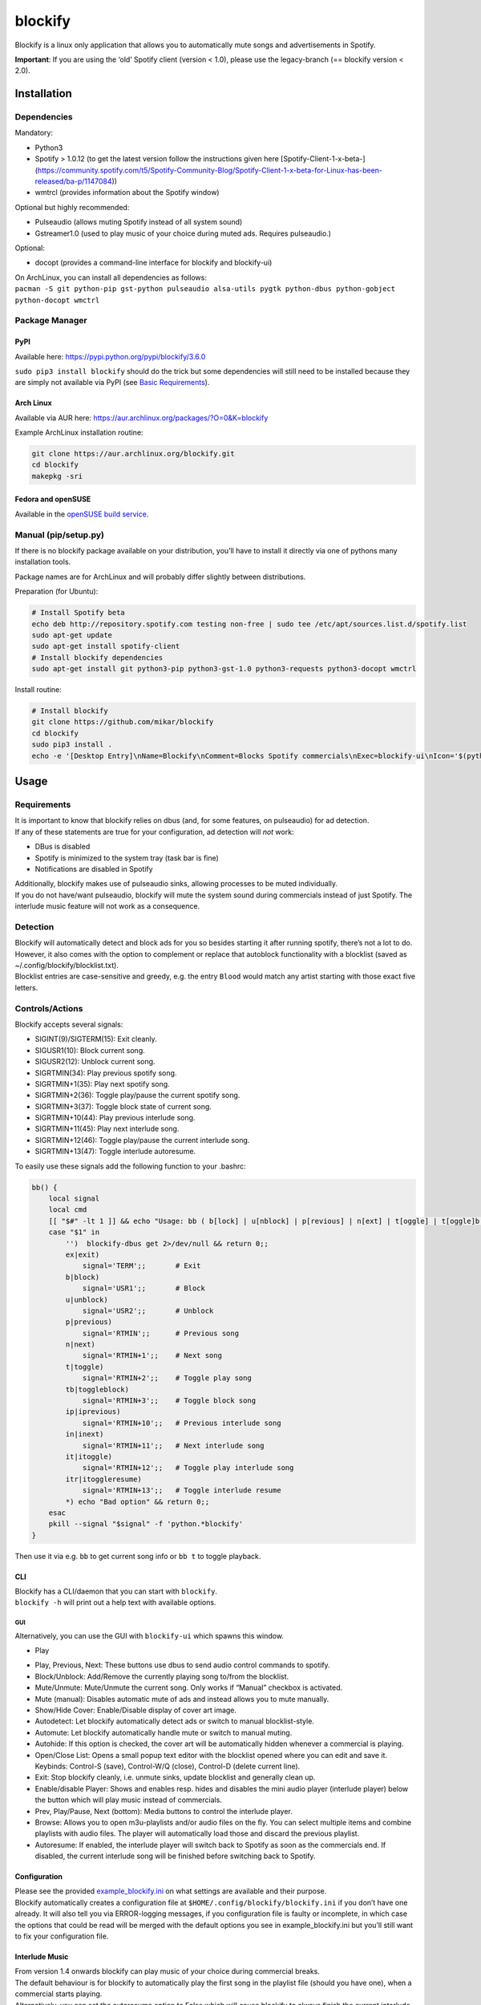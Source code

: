 blockify
========

Blockify is a linux only application that allows you to automatically
mute songs and advertisements in Spotify.

**Important**: If you are using the ‘old’ Spotify client (version <
1.0), please use the legacy-branch (== blockify version < 2.0).

Installation
------------

Dependencies
~~~~~~~~~~~~

Mandatory:

-  Python3
-  Spotify > 1.0.12 (to get the latest version follow the instructions
   given here [Spotify-Client-1-x-beta-]
   (https://community.spotify.com/t5/Spotify-Community-Blog/Spotify-Client-1-x-beta-for-Linux-has-been-released/ba-p/1147084))
-  wmtrcl (provides information about the Spotify window)

Optional but highly recommended:

-  Pulseaudio (allows muting Spotify instead of all system sound)
-  Gstreamer1.0 (used to play music of your choice during muted ads.
   Requires pulseaudio.)

Optional:

-  docopt (provides a command-line interface for blockify and
   blockify-ui)

| On ArchLinux, you can install all dependencies as follows:
| ``pacman -S git python-pip gst-python pulseaudio alsa-utils pygtk python-dbus python-gobject python-docopt wmctrl``

Package Manager
~~~~~~~~~~~~~~~

PyPI
^^^^

Available here: https://pypi.python.org/pypi/blockify/3.6.0

``sudo pip3 install blockify`` should do the trick but some dependencies
will still need to be installed because they are simply not available
via PyPI (see `Basic Requirements`_).

Arch Linux
^^^^^^^^^^

Available via AUR here:
https://aur.archlinux.org/packages/?O=0&K=blockify

Example ArchLinux installation routine:

.. code:: bash

    git clone https://aur.archlinux.org/blockify.git
    cd blockify
    makepkg -sri

Fedora and openSUSE
^^^^^^^^^^^^^^^^^^^

Available in the `openSUSE build service`_.

Manual (pip/setup.py)
~~~~~~~~~~~~~~~~~~~~~

If there is no blockify package available on your distribution, you’ll
have to install it directly via one of pythons many installation tools.

Package names are for ArchLinux and will probably differ slightly
between distributions.

Preparation (for Ubuntu):

.. code:: bash

    # Install Spotify beta
    echo deb http://repository.spotify.com testing non-free | sudo tee /etc/apt/sources.list.d/spotify.list
    sudo apt-get update
    sudo apt-get install spotify-client
    # Install blockify dependencies
    sudo apt-get install git python3-pip python3-gst-1.0 python3-requests python3-docopt wmctrl

Install routine:

.. code:: bash

    # Install blockify
    git clone https://github.com/mikar/blockify
    cd blockify
    sudo pip3 install .
    echo -e '[Desktop Entry]\nName=Blockify\nComment=Blocks Spotify commercials\nExec=blockify-ui\nIcon='$(python3 -c 'import pkg_resources; print(pkg_resources.resource_filename("blockify", "data/icon-red-512.png"))')'\nType=Application\nCategories=AudioVideo' | sudo tee /usr/share/applications/blockify.desktop

Usage
-----

Requirements
~~~~~~~~~~~~

| It is important to know that blockify relies on dbus (and, for some
  features, on pulseaudio) for ad detection.
| If any of these statements are true for your configuration, ad
  detection will *not* work:

.. _Basic Requirements: #Basic%20Requirements
.. _openSUSE build service: https://build.opensuse.org/package/show/home:fusion809/blockify

-  DBus is disabled
-  Spotify is minimized to the system tray (task bar is fine)
-  Notifications are disabled in Spotify

| Additionally, blockify makes use of pulseaudio sinks, allowing
  processes to be muted individually.
| If you do not have/want pulseaudio, blockify will mute the system
  sound during commercials instead of just Spotify. The interlude music
  feature will not work as a consequence.

Detection
~~~~~~~~~

| Blockify will automatically detect and block ads for you so besides
  starting it after running spotify, there’s not a lot to do.
| However, it also comes with the option to complement or replace that
  autoblock functionality with a blocklist (saved as
  ~/.config/blockify/blocklist.txt).
| Blocklist entries are case-sensitive and greedy, e.g. the entry
  ``Blood`` would match any artist starting with those exact five
  letters.

Controls/Actions
~~~~~~~~~~~~~~~~

Blockify accepts several signals:

-  SIGINT(9)/SIGTERM(15): Exit cleanly.
-  SIGUSR1(10): Block current song.
-  SIGUSR2(12): Unblock current song.
-  SIGRTMIN(34): Play previous spotify song.
-  SIGRTMIN+1(35): Play next spotify song.
-  SIGRTMIN+2(36): Toggle play/pause the current spotify song.
-  SIGRTMIN+3(37): Toggle block state of current song.
-  SIGRTMIN+10(44): Play previous interlude song.
-  SIGRTMIN+11(45): Play next interlude song.
-  SIGRTMIN+12(46): Toggle play/pause the current interlude song.
-  SIGRTMIN+13(47): Toggle interlude autoresume.

To easily use these signals add the following function to your .bashrc:

.. code:: bash

    bb() {
        local signal
        local cmd
        [[ "$#" -lt 1 ]] && echo "Usage: bb ( b[lock] | u[nblock] | p[revious] | n[ext] | t[oggle] | t[oggle]b[lock] |...)"  && return 0
        case "$1" in
            '')  blockify-dbus get 2>/dev/null && return 0;;
            ex|exit)
                signal='TERM';;       # Exit
            b|block)
                signal='USR1';;       # Block
            u|unblock)
                signal='USR2';;       # Unblock
            p|previous)
                signal='RTMIN';;      # Previous song
            n|next)
                signal='RTMIN+1';;    # Next song
            t|toggle)
                signal='RTMIN+2';;    # Toggle play song
            tb|toggleblock)
                signal='RTMIN+3';;    # Toggle block song
            ip|iprevious)
                signal='RTMIN+10';;   # Previous interlude song
            in|inext)
                signal='RTMIN+11';;   # Next interlude song
            it|itoggle)
                signal='RTMIN+12';;   # Toggle play interlude song
            itr|itoggleresume)
                signal='RTMIN+13';;   # Toggle interlude resume
            *) echo "Bad option" && return 0;;
        esac
        pkill --signal "$signal" -f 'python.*blockify'
    }

Then use it via e.g. ``bb`` to get current song info or ``bb t`` to
toggle playback.

CLI
^^^

| Blockify has a CLI/daemon that you can start with ``blockify``.
| ``blockify -h`` will print out a help text with available options.

GUI
'''

| Alternatively, you can use the GUI with ``blockify-ui`` which spawns
  this window.
| |ScreenShot|

-  Play

.. |ScreenShot| image:: gui_screenshot.png
-  Play, Previous, Next: These buttons use dbus to send audio control
   commands to spotify.
-  Block/Unblock: Add/Remove the currently playing song to/from the
   blocklist.
-  Mute/Unmute: Mute/Unmute the current song. Only works if “Manual”
   checkbox is activated.
-  Mute (manual): Disables automatic mute of ads and instead allows you
   to mute manually.
-  Show/Hide Cover: Enable/Disable display of cover art image.
-  Autodetect: Let blockify automatically detect ads or switch to manual
   blocklist-style.
-  Automute: Let blockify automatically handle mute or switch to manual
   muting.
-  Autohide: If this option is checked, the cover art will be
   automatically hidden whenever a commercial is playing.
-  Open/Close List: Opens a small popup text editor with the blocklist
   opened where you can edit and save it. Keybinds: Control-S (save),
   Control-W/Q (close), Control-D (delete current line).
-  Exit: Stop blockify cleanly, i.e. unmute sinks, update blocklist and
   generally clean up.
-  Enable/disable Player: Shows and enables resp. hides and disables the
   mini audio player (interlude player) below the button which will play
   music instead of commercials.
-  Prev, Play/Pause, Next (bottom): Media buttons to control the
   interlude player.
-  Browse: Allows you to open m3u-playlists and/or audio files on the
   fly. You can select multiple items and combine playlists with audio
   files. The player will automatically load those and discard the
   previous playlist.
-  Autoresume: If enabled, the interlude player will switch back to
   Spotify as soon as the commercials end. If disabled, the current
   interlude song will be finished before switching back to Spotify.

Configuration
^^^^^^^^^^^^^

| Please see the provided `example\_blockify.ini`_ on what settings are
  available and their purpose.
| Blockify automatically creates a configuration file at
  ``$HOME/.config/blockify/blockify.ini`` if you don’t have one already.
  It will also tell you via ERROR-logging messages, if you configuration
  file is faulty or incomplete, in which case the options that could be
  read will be merged with the default options you see in
  example\_blockify.ini but you’ll still want to fix your configuration
  file.

Interlude Music
^^^^^^^^^^^^^^^

| From version 1.4 onwards blockify can play music of your choice during
  commercial breaks.
| The default behaviour is for blockify to automatically play the first
  song in the playlist file (should you have one), when a commercial
  starts playing.
| Alternatively, you can set the autoresume option to False which will
  cause blockify to always finish the current interlude song before
  resuming spotify playback.

| The interlude feature only works if you use pulseaudio (i.e. spotify
  needs to run in its own sink so it can be muted separately).
| To make use of interlude music you have to configure a playlist file
  in ``~/.config/blockify/playlist.m3u``.
| The playlist system is (mostly) M3U-compliant.

An example playlist

.. _example\_blockify.ini: https://github.com/mikar/blockify/blob/master/blockify/data/example_blockify.ini

::

    # Lines starting with "#" will be ignored.
    # Absolute path to a file:
    /media/music/foo/bar.mp3
    # Relative path to a file (as seen from playlist location):
    foo/bar.flac
    # Relative path to another playlist. Just make sure the other playlist doesn't link back or else you'll get a very long playlist:
    baz.m3u
    # A whole directory:
    /media/music/foo
    # It's also possible to give full URIs:
    file:///media/music/foo/bar.mp4
    http://www.example.com/foo/bar.wav
    # A radio station. Note that radio streams don't usually end so you'll have to switch
    # back to spotify manually, enable autoresume or specify the radio_timeout in the config file.
    http://skyserver5.skydisc.net:8000

You can use relative and absolute paths as well as basically any audio
source/format, as long as you have the respective gstreamer codec
installed.

Troubleshooting
---------------

Known issues
~~~~~~~~~~~~

-  If Spotify is minimized to the system tray, ad detection will not
   work.
-  If DBus/Notifications are disabled, ad detection will not work.

Common issues
~~~~~~~~~~~~~

-  ``ImportError: No module named gst``: You need to install gst-python.
-  Interlude music not playing: You might need to install gstreamer
   codecs (-bad, -ugly, …).
-  Configuration is not loaded properly: Syntax might have changed
   between blockify versions. If in doubt, delete your configuration
   file. It will be rewritten with current defaults.

Debugging
~~~~~~~~~

If you can’t find or fix the issue you are having by yourself, you are
welcome to open an issue on this site. When you do, **please** provide
the following information:

-  A debug log, acquired by starting blockify(-ui) via
   ``blockify(-ui) -vvv -l logfile``. Then upload it with
   ``curl -F "c=logfile" https://ptpbw.pw`` or paste it to a gist or
   bpaste.net or directly into the git issue (preferably with code tags
   -> three backticks before and after the snippet).
-  The blockify version: ``blockify --version``.
-  If you suspect pulseaudio as culprit, the list of sinks:
   ``pacmd list-sink-inputs | curl -F c=@- https://ptpb.pw``.

Similar open-source projects
----------------------------

On Linux:
~~~~~~~~~

-  `Spotify-AdKiller`_ - automatic ad-blocker written in Bash

On Windows:
~~~~~~~~~~~

-  `Spotify-Ad-Blocker`_

On OS X:
~~~~~~~~

-  `SpotiFree`_

.. _Spotify-AdKiller: https://github.com/SecUpwN/Spotify-AdKiller
.. _Spotify-Ad-Blocker: https://github.com/Xeroday/Spotify-Ad-Blocker
.. _SpotiFree: https://github.com/ArtemGordinsky/SpotiFree
